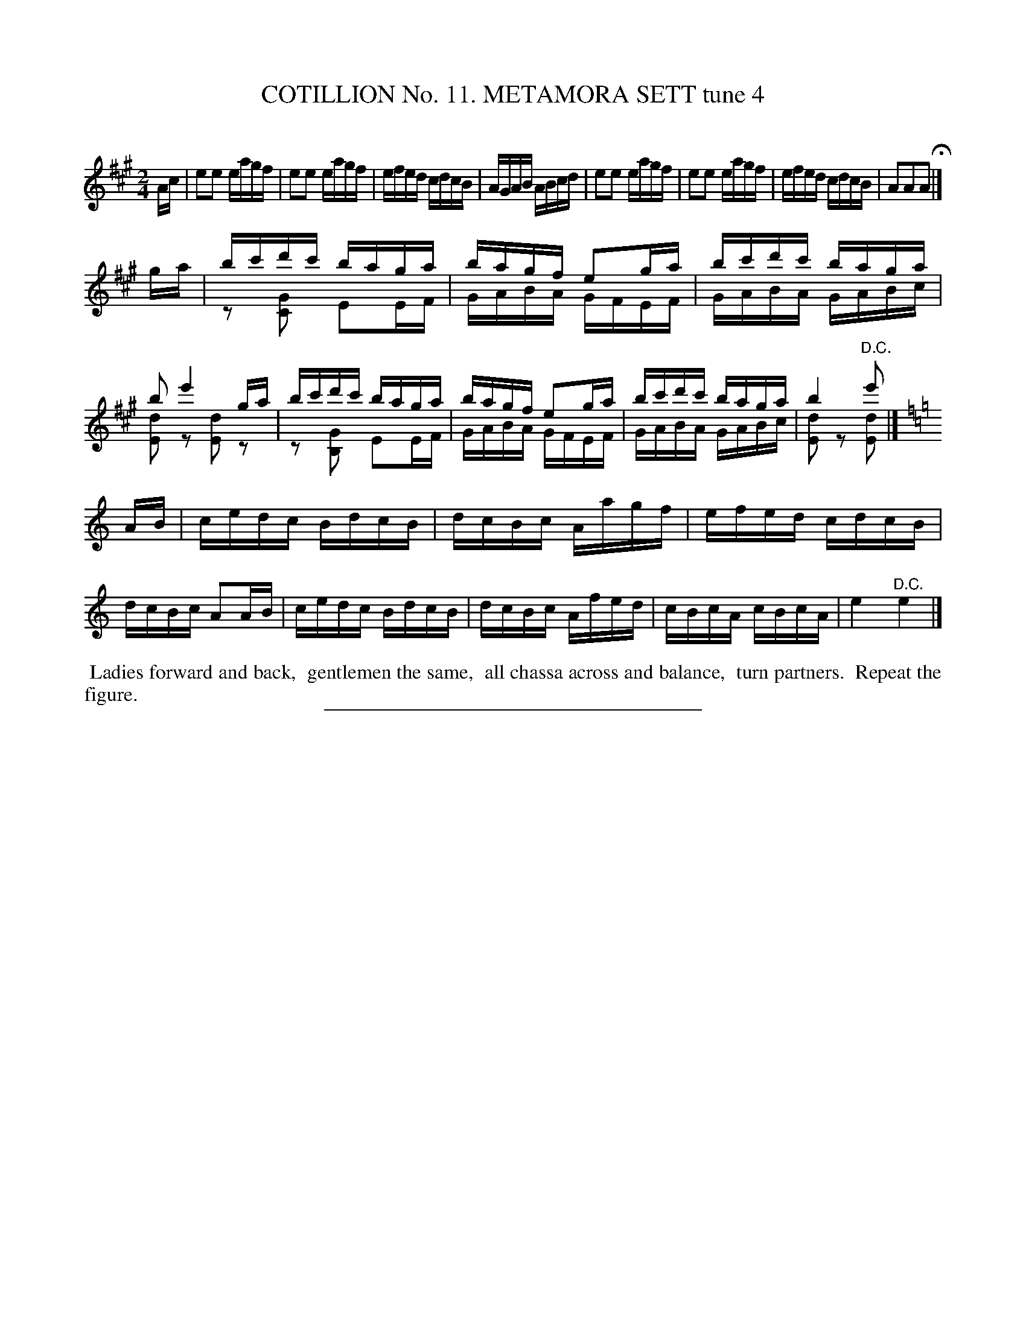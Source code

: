 X: 30991
T: COTILLION No. 11. METAMORA SETT tune 4
C:
%R: reel
N: This is version 2, for ABC software that understands voice overlays.
B: Elias Howe "The Musician's Companion" Part 3 1844 p.99 #1
S: http://imslp.org/wiki/The_Musician's_Companion_(Howe,_Elias)
Z: 2015 John Chambers <jc:trillian.mit.edu>
M: 2/4
L: 1/16
K: A
% - - - - - - - - - - - - - - - - - - - - - - - - - - - - -
Ac |\
e2e2 eagf | e2e2 eagf | efed cdcB | AGAB ABcd |\
e2e2 eagf | e2e2 eagf | efed cdcB | A2A2A2 H|]
ga |\
bc'd'c' baga & z2 [G2C2] E2EF | bagf e2ga & GABA GFEF |\
bc'd'c' baga & GABA GABc | b2 e'4 ga &  [d2E2]z2 [d2E2]z2 |\
bc'd'c' baga & z2 [G2B,2] E2EF | bagf e2ga & GABA GFEF |\
bc'd'c' baga & GABA GABc | b4 e'2 & [d2E2]z2 "^D.C."[d2E2] |]
K: Am
AB |\
cedc BdcB | dcBc Aagf | efed cdcB | dcBc A2AB |\
cedc BdcB | dcBc Afed | cBcA cBcA | e4 "^D.C."e4 |]
% - - - - - - - - - - Dance description - - - - - - - - - -
%%begintext align
%% Ladies forward and back,
%% gentlemen the same,
%% all chassa across and balance,
%% turn partners.
%% Repeat the figure.
%%endtext
% - - - - - - - - - - - - - - - - - - - - - - - - - - - - -
%%sep 1 1 300
